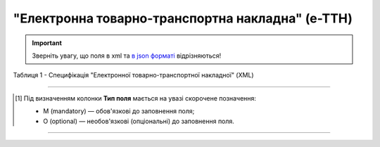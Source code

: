 ##########################################################################################################################
**"Електронна товарно-транспортна накладна" (е-ТТН)**
##########################################################################################################################

.. https://docs.google.com/spreadsheets/d/1eiLgIFbZBOK9hXDf2pirKB88izrdOqj1vSdV3R8tvbM/edit?pli=1#gid=1423864081

.. important::
   Зверніть увагу, що поля в xml та `в json форматі <https://wiki.edin.ua/uk/latest/API_ETTNv3/Methods/EveryBody/UAECMR.html>`__ відрізняються! 

Таблиця 1 - Специфікація "Електронної товарно-транспортної накладної" (XML)

.. csv-table:: 
  :file: for_csv/ettn_v3.csv
  :widths:  1, 5, 12, 41
  :header-rows: 1
  :stub-columns: 0

.. :download:`Приклад ЕТТН<examples/ettn_v3.xml>`

-------------------------

.. [#] Під визначенням колонки **Тип поля** мається на увазі скорочене позначення:

   * M (mandatory) — обов'язкові до заповнення поля;
   * O (optional) — необов'язкові (опціональні) до заповнення поля.

-------------------------